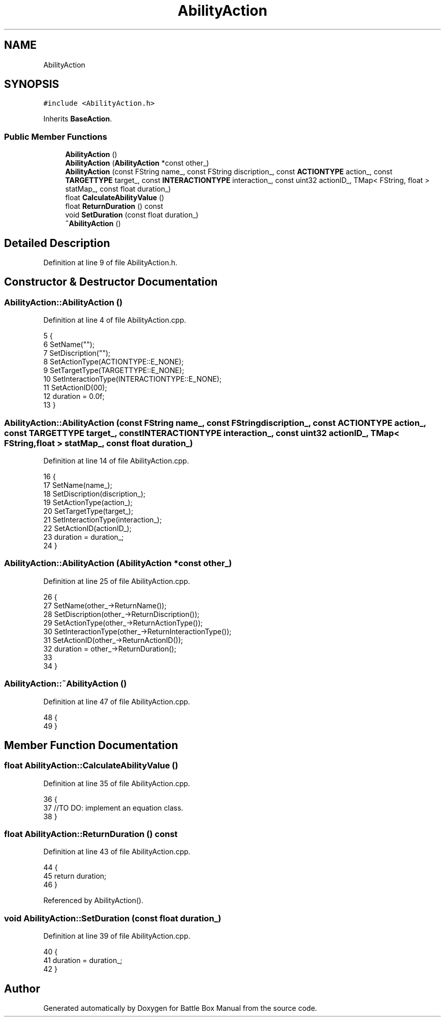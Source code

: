 .TH "AbilityAction" 3 "Sat Jan 25 2020" "Battle Box Manual" \" -*- nroff -*-
.ad l
.nh
.SH NAME
AbilityAction
.SH SYNOPSIS
.br
.PP
.PP
\fC#include <AbilityAction\&.h>\fP
.PP
Inherits \fBBaseAction\fP\&.
.SS "Public Member Functions"

.in +1c
.ti -1c
.RI "\fBAbilityAction\fP ()"
.br
.ti -1c
.RI "\fBAbilityAction\fP (\fBAbilityAction\fP *const other_)"
.br
.ti -1c
.RI "\fBAbilityAction\fP (const FString name_, const FString discription_, const \fBACTIONTYPE\fP action_, const \fBTARGETTYPE\fP target_, const \fBINTERACTIONTYPE\fP interaction_, const uint32 actionID_, TMap< FString, float > statMap_, const float duration_)"
.br
.ti -1c
.RI "float \fBCalculateAbilityValue\fP ()"
.br
.ti -1c
.RI "float \fBReturnDuration\fP () const"
.br
.ti -1c
.RI "void \fBSetDuration\fP (const float duration_)"
.br
.ti -1c
.RI "\fB~AbilityAction\fP ()"
.br
.in -1c
.SH "Detailed Description"
.PP 
Definition at line 9 of file AbilityAction\&.h\&.
.SH "Constructor & Destructor Documentation"
.PP 
.SS "AbilityAction::AbilityAction ()"

.PP
Definition at line 4 of file AbilityAction\&.cpp\&.
.PP
.nf
5 {
6      SetName("");
7      SetDiscription("");
8      SetActionType(ACTIONTYPE::E_NONE);
9      SetTargetType(TARGETTYPE::E_NONE);
10      SetInteractionType(INTERACTIONTYPE::E_NONE);
11      SetActionID(00);
12      duration = 0\&.0f;
13 }
.fi
.SS "AbilityAction::AbilityAction (const FString name_, const FString discription_, const \fBACTIONTYPE\fP action_, const \fBTARGETTYPE\fP target_, const \fBINTERACTIONTYPE\fP interaction_, const uint32 actionID_, TMap< FString, float > statMap_, const float duration_)"

.PP
Definition at line 14 of file AbilityAction\&.cpp\&.
.PP
.nf
16 {
17      SetName(name_);
18      SetDiscription(discription_);
19      SetActionType(action_);
20      SetTargetType(target_);
21      SetInteractionType(interaction_);
22      SetActionID(actionID_);
23      duration = duration_;
24 }
.fi
.SS "AbilityAction::AbilityAction (\fBAbilityAction\fP *const other_)"

.PP
Definition at line 25 of file AbilityAction\&.cpp\&.
.PP
.nf
26 {
27      SetName(other_->ReturnName());
28      SetDiscription(other_->ReturnDiscription());
29      SetActionType(other_->ReturnActionType());
30      SetInteractionType(other_->ReturnInteractionType());
31      SetActionID(other_->ReturnActionID());
32      duration = other_->ReturnDuration();
33 
34 }
.fi
.SS "AbilityAction::~AbilityAction ()"

.PP
Definition at line 47 of file AbilityAction\&.cpp\&.
.PP
.nf
48 {
49 }
.fi
.SH "Member Function Documentation"
.PP 
.SS "float AbilityAction::CalculateAbilityValue ()"

.PP
Definition at line 35 of file AbilityAction\&.cpp\&.
.PP
.nf
36 {
37      //TO DO: implement an equation class\&.
38 }
.fi
.SS "float AbilityAction::ReturnDuration () const"

.PP
Definition at line 43 of file AbilityAction\&.cpp\&.
.PP
.nf
44 {
45      return duration;
46 }
.fi
.PP
Referenced by AbilityAction()\&.
.SS "void AbilityAction::SetDuration (const float duration_)"

.PP
Definition at line 39 of file AbilityAction\&.cpp\&.
.PP
.nf
40 {
41      duration = duration_;
42 }
.fi


.SH "Author"
.PP 
Generated automatically by Doxygen for Battle Box Manual from the source code\&.
